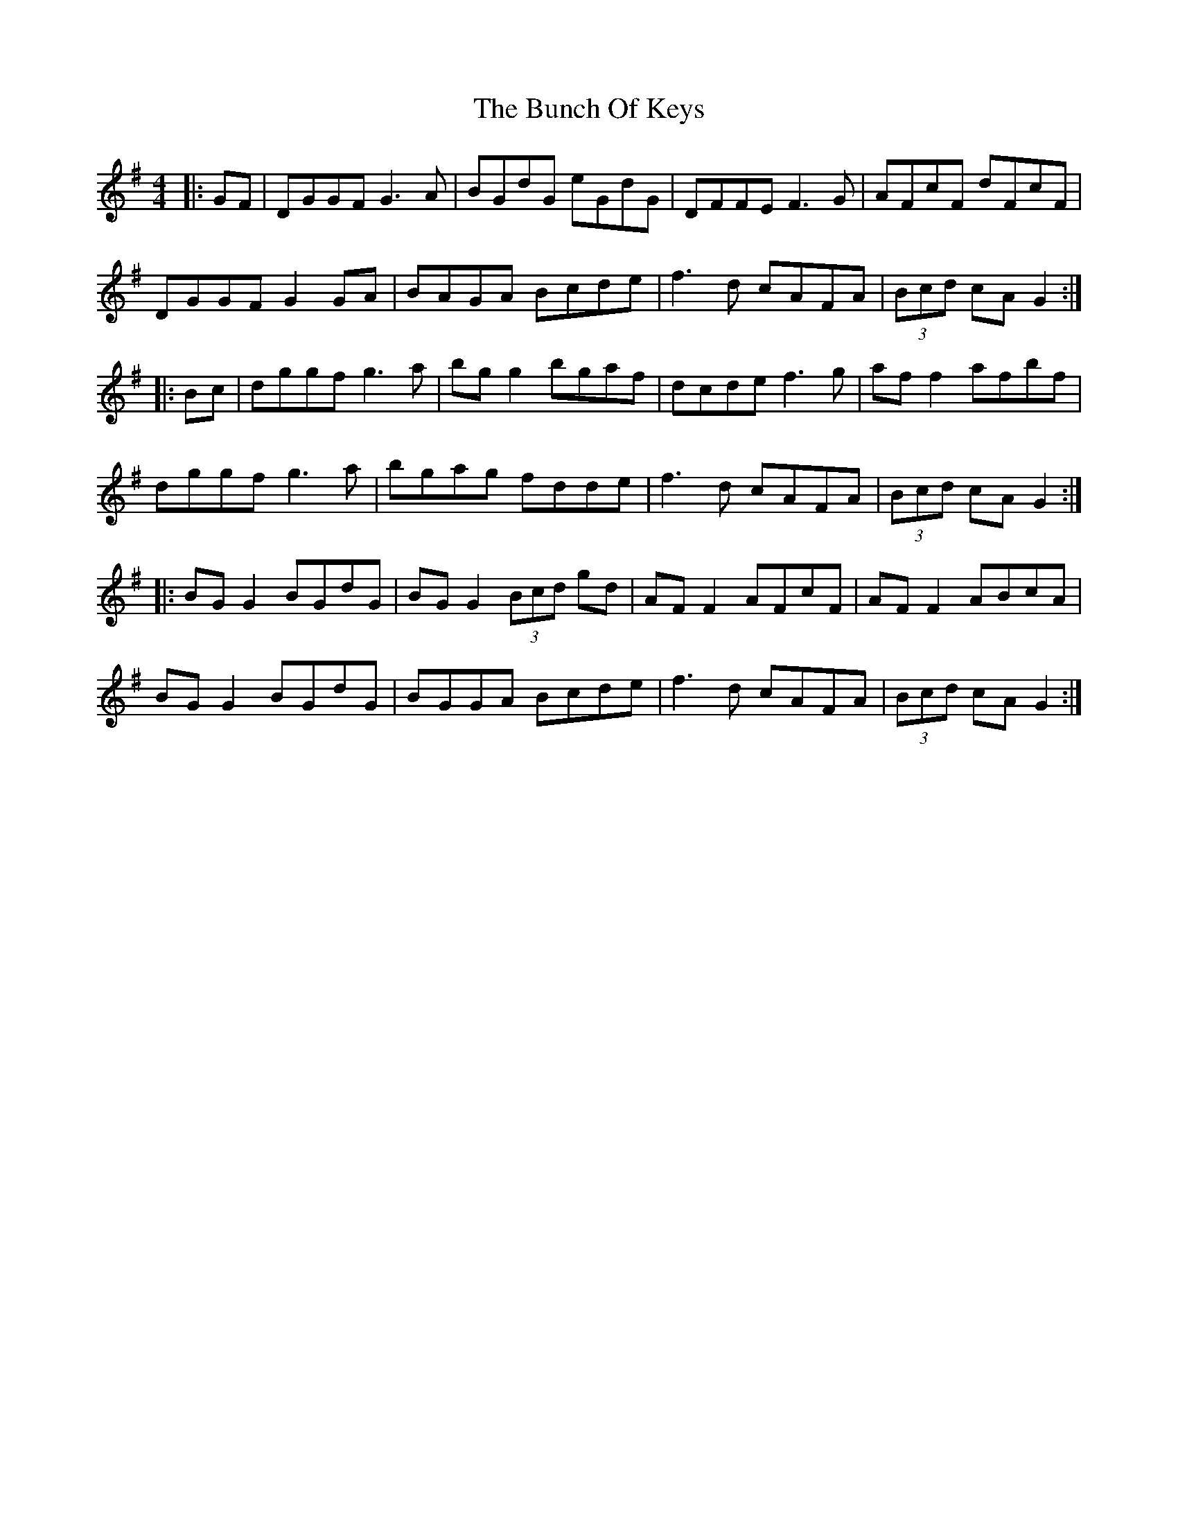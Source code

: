 X: 5456
T: Bunch Of Keys, The
R: reel
M: 4/4
K: Gmajor
|:GF|DGGF G3A|BGdG eGdG|DFFE F3G|AFcF dFcF|
DGGF G2 GA|BAGA Bcde|f3d cAFA|(3Bcd cA G2:|
|:Bc|dggf g3a|bg g2 bgaf|dcde f3g|af f2 afbf|
dggf g3a|bgag fdde|f3d cAFA|(3Bcd cA G2:|
|:BG G2 BGdG|BG G2 (3Bcd gd|AF F2 AFcF|AF F2 ABcA|
BG G2 BGdG|BGGA Bcde|f3d cAFA|(3Bcd cA G2:|


